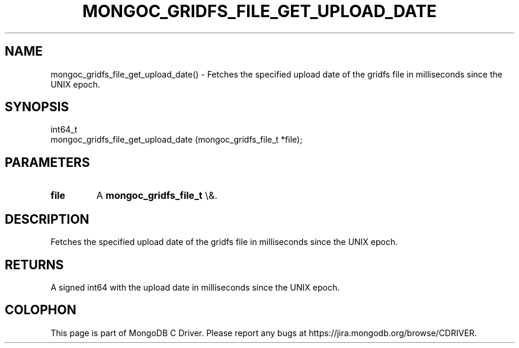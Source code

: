 .\" This manpage is Copyright (C) 2016 MongoDB, Inc.
.\" 
.\" Permission is granted to copy, distribute and/or modify this document
.\" under the terms of the GNU Free Documentation License, Version 1.3
.\" or any later version published by the Free Software Foundation;
.\" with no Invariant Sections, no Front-Cover Texts, and no Back-Cover Texts.
.\" A copy of the license is included in the section entitled "GNU
.\" Free Documentation License".
.\" 
.TH "MONGOC_GRIDFS_FILE_GET_UPLOAD_DATE" "3" "2016\(hy03\(hy16" "MongoDB C Driver"
.SH NAME
mongoc_gridfs_file_get_upload_date() \- Fetches the specified upload date of the gridfs file in milliseconds since the UNIX epoch.
.SH "SYNOPSIS"

.nf
.nf
int64_t
mongoc_gridfs_file_get_upload_date (mongoc_gridfs_file_t *file);
.fi
.fi

.SH "PARAMETERS"

.TP
.B
file
A
.B mongoc_gridfs_file_t
\e&.
.LP

.SH "DESCRIPTION"

Fetches the specified upload date of the gridfs file in milliseconds since the UNIX epoch.

.SH "RETURNS"

A signed int64 with the upload date in milliseconds since the UNIX epoch.


.B
.SH COLOPHON
This page is part of MongoDB C Driver.
Please report any bugs at https://jira.mongodb.org/browse/CDRIVER.